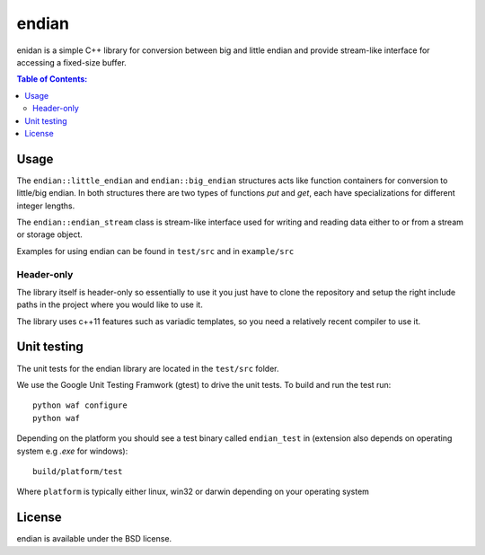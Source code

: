 ======
endian
======

enidan is a simple C++ library for conversion between big and little endian and provide stream-like interface for accessing a fixed-size buffer.

.. image:: http://buildbot.steinwurf.dk/svgstatus?project=endian
    :target: http://buildbot.steinwurf.dk/stats?projects=endian

.. contents:: Table of Contents:
   :local:

Usage
-----

The ``endian::little_endian`` and ``endian::big_endian`` structures acts like function containers for conversion to little/big endian. In both structures there are two types of functions `put` and `get`, each have specializations for different integer lengths.

The ``endian::endian_stream`` class is stream-like interface used for writing and reading data either to or from a stream or storage object.

Examples for using endian can be found in ``test/src`` and in ``example/src``


Header-only
...........

The library itself is header-only so essentially to use it you just have to clone the repository and setup the right include paths in the project where you would like to use it.

The library uses c++11 features such as variadic templates, so you need a relatively recent compiler to use it.

Unit testing
------------

The unit tests for the endian library are located in the ``test/src`` folder.

We use the Google Unit Testing Framwork (gtest) to drive the unit tests. To build and run the test run:

::

    python waf configure
    python waf

Depending on the platform you should see a test binary called ``endian_test`` in (extension also depends on operating system e.g `.exe` for windows):

::

   build/platform/test

Where ``platform`` is typically either linux, win32 or darwin depending on your operating system

License
-------

endian is available under the BSD license.
